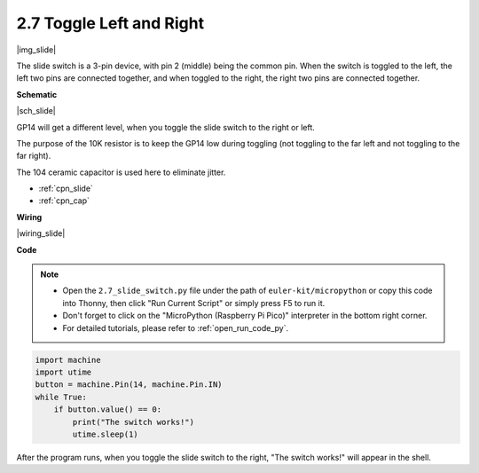 .. _py_slide:

2.7 Toggle Left and Right
====================================

|img_slide|

The slide switch is a 3-pin device, with pin 2 (middle) being the common pin. When the switch is toggled to the left, the left two pins are connected together, and when toggled to the right, the right two pins are connected together. 


**Schematic**

|sch_slide|

GP14 will get a different level, when you toggle the slide switch to the right or left.

The purpose of the 10K resistor is to keep the GP14 low during toggling (not toggling to the far left and not toggling to the far right).

The 104 ceramic capacitor is used here to eliminate jitter.

* :ref:`cpn_slide`
* :ref:`cpn_cap`

**Wiring**

|wiring_slide|

.. 1. Connect the 3V3 pin of Pico to the positive power bus of the breadboard.
.. #. Insert the slide switch into the breadboard.
.. #. Use a jumper wire to connect one end of slide switch pin to the negative bus.
.. #. Connect the middle pin to GP14 with a jumper wire.
.. #. Use a jumper wire to connect last end of slide switch pin to the positive bus
.. #. Use a 10K resistor to connect the middle pin of the slide switch and the negative bus.
.. #. Use a 104 capacitor to connect the middle pin of the slide switch and the negative bus to realize debounce that may arise from your toggle of switch.
.. #. Connect the negative power bus of the breadboard to Pico's GND.

**Code**

.. note::

    * Open the ``2.7_slide_switch.py`` file under the path of ``euler-kit/micropython`` or copy this code into Thonny, then click "Run Current Script" or simply press F5 to run it.

    * Don't forget to click on the "MicroPython (Raspberry Pi Pico)" interpreter in the bottom right corner. 

    * For detailed tutorials, please refer to :ref:`open_run_code_py`.

.. code-block:: python

    import machine
    import utime
    button = machine.Pin(14, machine.Pin.IN)
    while True:
        if button.value() == 0:
            print("The switch works!")
            utime.sleep(1)


After the program runs, when you toggle the slide switch to the right, "The switch works!" will appear in the shell.